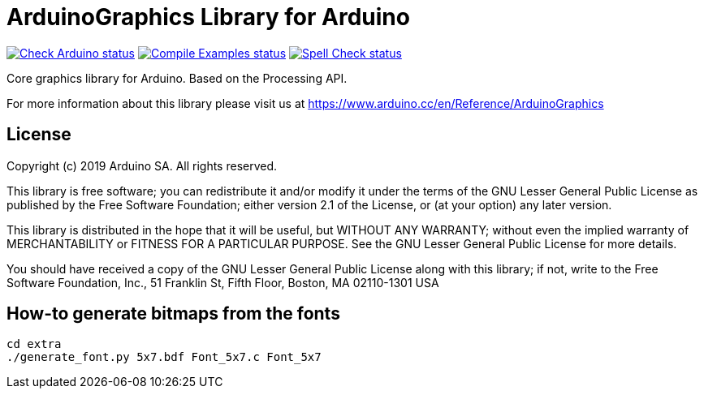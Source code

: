 :repository-owner: arduino-libraries
:repository-name: ArduinoGraphics

= {repository-name} Library for Arduino =

image:https://github.com/{repository-owner}/{repository-name}/actions/workflows/check-arduino.yml/badge.svg["Check Arduino status", link="https://github.com/{repository-owner}/{repository-name}/actions/workflows/check-arduino.yml"]
image:https://github.com/{repository-owner}/{repository-name}/actions/workflows/compile-examples.yml/badge.svg["Compile Examples status", link="https://github.com/{repository-owner}/{repository-name}/actions/workflows/compile-examples.yml"]
image:https://github.com/{repository-owner}/{repository-name}/actions/workflows/spell-check.yml/badge.svg["Spell Check status", link="https://github.com/{repository-owner}/{repository-name}/actions/workflows/spell-check.yml"]

Core graphics library for Arduino. Based on the Processing API.

For more information about this library please visit us at https://www.arduino.cc/en/Reference/ArduinoGraphics

== License ==

Copyright (c) 2019 Arduino SA. All rights reserved.

This library is free software; you can redistribute it and/or
modify it under the terms of the GNU Lesser General Public
License as published by the Free Software Foundation; either
version 2.1 of the License, or (at your option) any later version.

This library is distributed in the hope that it will be useful,
but WITHOUT ANY WARRANTY; without even the implied warranty of
MERCHANTABILITY or FITNESS FOR A PARTICULAR PURPOSE. See the GNU
Lesser General Public License for more details.

You should have received a copy of the GNU Lesser General Public
License along with this library; if not, write to the Free Software
Foundation, Inc., 51 Franklin St, Fifth Floor, Boston, MA 02110-1301 USA

== How-to generate bitmaps from the fonts ==
[source,bash]
----
cd extra
./generate_font.py 5x7.bdf Font_5x7.c Font_5x7
----
